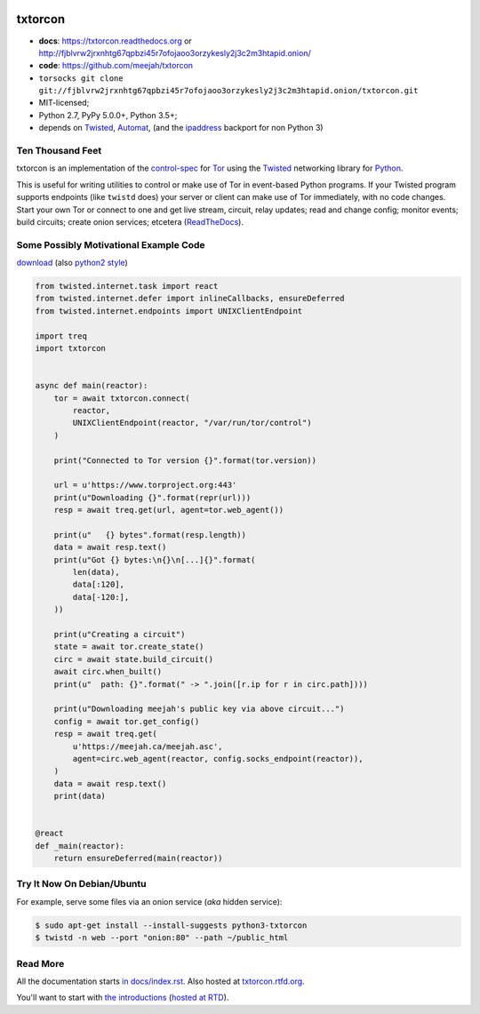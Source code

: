 




.. _NOTE: see docs/index.rst for the starting-point
.. _ALSO: https://txtorcon.readthedocs.org for rendered docs






.. image:: https://github.com/meejah/txtorcon/actions/workflows/python3.yaml/badge.svg
    :target: https://github.com/meejah/txtorcon/actions
    :alt: github-actions

.. image:: https://coveralls.io/repos/meejah/txtorcon/badge.png?branch=main
    :target: https://coveralls.io/r/meejah/txtorcon?branch=main
    :alt: coveralls

.. image:: http://codecov.io/github/meejah/txtorcon/coverage.svg?branch=main
    :target: http://codecov.io/github/meejah/txtorcon?branch=main
    :alt: codecov

.. image:: https://readthedocs.org/projects/txtorcon/badge/?version=stable
    :target: https://txtorcon.readthedocs.io/en/stable
    :alt: ReadTheDocs

.. image:: https://readthedocs.org/projects/txtorcon/badge/?version=latest
    :target: https://txtorcon.readthedocs.io/en/latest
    :alt: ReadTheDocs

.. image:: https://landscape.io/github/meejah/txtorcon/main/landscape.svg?style=flat
    :target: https://landscape.io/github/meejah/txtorcon/main
    :alt: Code Health


txtorcon
========

- **docs**: https://txtorcon.readthedocs.org or http://fjblvrw2jrxnhtg67qpbzi45r7ofojaoo3orzykesly2j3c2m3htapid.onion/
- **code**: https://github.com/meejah/txtorcon
- ``torsocks git clone git://fjblvrw2jrxnhtg67qpbzi45r7ofojaoo3orzykesly2j3c2m3htapid.onion/txtorcon.git``
- MIT-licensed;
- Python 2.7, PyPy 5.0.0+, Python 3.5+;
- depends on
  `Twisted`_,
  `Automat <https://github.com/glyph/automat>`_,
  (and the `ipaddress <https://pypi.python.org/pypi/ipaddress>`_ backport for non Python 3)


Ten Thousand Feet
-----------------

txtorcon is an implementation of the `control-spec
<https://gitweb.torproject.org/torspec.git/blob/HEAD:/control-spec.txt>`_
for `Tor <https://www.torproject.org/>`_ using the `Twisted`_
networking library for `Python <http://python.org/>`_.

This is useful for writing utilities to control or make use of Tor in
event-based Python programs. If your Twisted program supports
endpoints (like ``twistd`` does) your server or client can make use of
Tor immediately, with no code changes. Start your own Tor or connect
to one and get live stream, circuit, relay updates; read and change
config; monitor events; build circuits; create onion services;
etcetera (`ReadTheDocs <https://txtorcon.readthedocs.org>`_).


Some Possibly Motivational Example Code
---------------------------------------

`download <examples/readme.py>`_
(also `python2 style <examples/readme2.py>`_)

.. code:: python

    from twisted.internet.task import react
    from twisted.internet.defer import inlineCallbacks, ensureDeferred
    from twisted.internet.endpoints import UNIXClientEndpoint

    import treq
    import txtorcon


    async def main(reactor):
        tor = await txtorcon.connect(
            reactor,
            UNIXClientEndpoint(reactor, "/var/run/tor/control")
        )

        print("Connected to Tor version {}".format(tor.version))

        url = u'https://www.torproject.org:443'
        print(u"Downloading {}".format(repr(url)))
        resp = await treq.get(url, agent=tor.web_agent())

        print(u"   {} bytes".format(resp.length))
        data = await resp.text()
        print(u"Got {} bytes:\n{}\n[...]{}".format(
            len(data),
            data[:120],
            data[-120:],
        ))

        print(u"Creating a circuit")
        state = await tor.create_state()
        circ = await state.build_circuit()
        await circ.when_built()
        print(u"  path: {}".format(" -> ".join([r.ip for r in circ.path])))

        print(u"Downloading meejah's public key via above circuit...")
        config = await tor.get_config()
        resp = await treq.get(
            u'https://meejah.ca/meejah.asc',
            agent=circ.web_agent(reactor, config.socks_endpoint(reactor)),
        )
        data = await resp.text()
        print(data)


    @react
    def _main(reactor):
        return ensureDeferred(main(reactor))



Try It Now On Debian/Ubuntu
---------------------------

For example, serve some files via an onion service (*aka* hidden
service):

.. code-block:: shell-session

    $ sudo apt-get install --install-suggests python3-txtorcon
    $ twistd -n web --port "onion:80" --path ~/public_html


Read More
---------

All the documentation starts `in docs/index.rst
<docs/index.rst>`_. Also hosted at `txtorcon.rtfd.org
<https://txtorcon.readthedocs.io/en/latest/>`_.

You'll want to start with `the introductions <docs/introduction.rst>`_ (`hosted at RTD
<https://txtorcon.readthedocs.org/en/latest/introduction.html>`_).

.. _Twisted: https://twistedmatrix.com/trac
